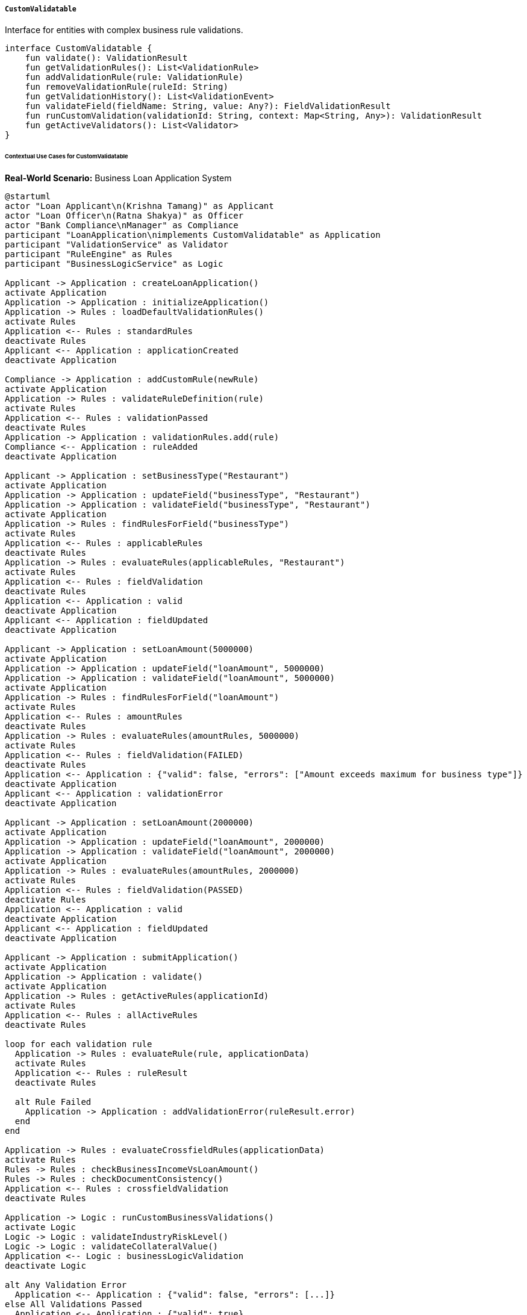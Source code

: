 ===== `CustomValidatable`
Interface for entities with complex business rule validations.

[source,kotlin]
----
interface CustomValidatable {
    fun validate(): ValidationResult
    fun getValidationRules(): List<ValidationRule>
    fun addValidationRule(rule: ValidationRule)
    fun removeValidationRule(ruleId: String)
    fun getValidationHistory(): List<ValidationEvent>
    fun validateField(fieldName: String, value: Any?): FieldValidationResult
    fun runCustomValidation(validationId: String, context: Map<String, Any>): ValidationResult
    fun getActiveValidators(): List<Validator>
}
----

====== Contextual Use Cases for CustomValidatable

*Real-World Scenario:* Business Loan Application System

[plantuml]
----
@startuml
actor "Loan Applicant\n(Krishna Tamang)" as Applicant
actor "Loan Officer\n(Ratna Shakya)" as Officer
actor "Bank Compliance\nManager" as Compliance
participant "LoanApplication\nimplements CustomValidatable" as Application
participant "ValidationService" as Validator
participant "RuleEngine" as Rules
participant "BusinessLogicService" as Logic

Applicant -> Application : createLoanApplication()
activate Application
Application -> Application : initializeApplication()
Application -> Rules : loadDefaultValidationRules()
activate Rules
Application <-- Rules : standardRules
deactivate Rules
Applicant <-- Application : applicationCreated
deactivate Application

Compliance -> Application : addCustomRule(newRule)
activate Application
Application -> Rules : validateRuleDefinition(rule)
activate Rules
Application <-- Rules : validationPassed
deactivate Rules
Application -> Application : validationRules.add(rule)
Compliance <-- Application : ruleAdded
deactivate Application

Applicant -> Application : setBusinessType("Restaurant")
activate Application
Application -> Application : updateField("businessType", "Restaurant")
Application -> Application : validateField("businessType", "Restaurant")
activate Application
Application -> Rules : findRulesForField("businessType")
activate Rules
Application <-- Rules : applicableRules
deactivate Rules
Application -> Rules : evaluateRules(applicableRules, "Restaurant")
activate Rules
Application <-- Rules : fieldValidation
deactivate Rules
Application <-- Application : valid
deactivate Application
Applicant <-- Application : fieldUpdated
deactivate Application

Applicant -> Application : setLoanAmount(5000000)
activate Application
Application -> Application : updateField("loanAmount", 5000000)
Application -> Application : validateField("loanAmount", 5000000)
activate Application
Application -> Rules : findRulesForField("loanAmount")
activate Rules
Application <-- Rules : amountRules
deactivate Rules
Application -> Rules : evaluateRules(amountRules, 5000000)
activate Rules
Application <-- Rules : fieldValidation(FAILED)
deactivate Rules
Application <-- Application : {"valid": false, "errors": ["Amount exceeds maximum for business type"]}
deactivate Application
Applicant <-- Application : validationError
deactivate Application

Applicant -> Application : setLoanAmount(2000000)
activate Application
Application -> Application : updateField("loanAmount", 2000000)
Application -> Application : validateField("loanAmount", 2000000)
activate Application
Application -> Rules : evaluateRules(amountRules, 2000000)
activate Rules
Application <-- Rules : fieldValidation(PASSED)
deactivate Rules
Application <-- Application : valid
deactivate Application
Applicant <-- Application : fieldUpdated
deactivate Application

Applicant -> Application : submitApplication()
activate Application
Application -> Application : validate()
activate Application
Application -> Rules : getActiveRules(applicationId)
activate Rules
Application <-- Rules : allActiveRules
deactivate Rules

loop for each validation rule
  Application -> Rules : evaluateRule(rule, applicationData)
  activate Rules
  Application <-- Rules : ruleResult
  deactivate Rules
  
  alt Rule Failed
    Application -> Application : addValidationError(ruleResult.error)
  end
end

Application -> Rules : evaluateCrossfieldRules(applicationData)
activate Rules
Rules -> Rules : checkBusinessIncomeVsLoanAmount()
Rules -> Rules : checkDocumentConsistency()
Application <-- Rules : crossfieldValidation
deactivate Rules

Application -> Logic : runCustomBusinessValidations()
activate Logic
Logic -> Logic : validateIndustryRiskLevel()
Logic -> Logic : validateCollateralValue()
Application <-- Logic : businessLogicValidation
deactivate Logic

alt Any Validation Error
  Application <-- Application : {"valid": false, "errors": [...]}
else All Validations Passed
  Application <-- Application : {"valid": true}
end
deactivate Application

alt Validation Failed
  Applicant <-- Application : validationErrors
else Validation Passed
  Application -> Application : markSubmitted()
  Applicant <-- Application : submissionConfirmed
end
deactivate Application

Officer -> Application : reviewApplication()
activate Application
Officer <-- Application : applicationWithValidations
deactivate Application

Officer -> Application : runCustomValidation("creditCheckValidation", context)
activate Application
Application -> Rules : getValidationById("creditCheckValidation")
activate Rules
Application <-- Rules : customValidation
deactivate Rules
Application -> Rules : executeCustomValidation(customValidation, context)
activate Rules
Rules -> Rules : checkCreditHistory()
Rules -> Rules : evaluateCreditRatio()
Application <-- Rules : customValidationResult
deactivate Rules
Officer <-- Application : customValidationResults
deactivate Application

Officer -> Application : getValidationHistory()
activate Application
Application -> Validator : getValidationEvents(applicationId)
activate Validator
Application <-- Validator : validationHistory
deactivate Validator
Officer <-- Application : validationEventLog
deactivate Application
@enduml
----

*Implementation Details:*
The Nepal Finance Limited uses the CustomValidatable interface in its Business Loan Application System to implement complex, industry-specific validation rules that ensure compliance with banking regulations and risk management policies.

When restaurant owner Krishna Tamang begins a loan application, the system initializes with standard validation rules. The Bank's Compliance Manager has previously configured industry-specific rules, adding a custom rule that restaurants require specific licensing documentation and have certain loan amount limitations based on their business category.

As Krishna completes the application, each field is validated in real-time. When he enters "Restaurant" as the business type, the system validates this against allowed business categories. However, when he enters a loan amount of 5,000,000 NPR, the validation fails because the custom rule for restaurants limits initial loans to 3,000,000 NPR without additional collateral. The system provides specific feedback, allowing Krishna to adjust his request to a compliant 2,000,000 NPR.

Upon submission, the system performs a comprehensive validation across all rules, including:
1. Field-level validations (e.g., required fields, format checks)
2. Cross-field validations (e.g., income must be proportional to requested loan amount)
3. Business logic validations (e.g., industry risk assessments, collateral evaluations)

During review, Loan Officer Ratna runs additional custom validations that require external data, such as credit checks that weren't possible during the initial submission. She can also review the complete validation history, showing which rules were evaluated, when, and what results they produced.

The system implements several validation rule types:
- Required field rules (ensuring necessary information is provided)
- Format rules (ensuring data is in the correct format)
- Range rules (ensuring numerical values fall within acceptable ranges)
- Relational rules (ensuring relationships between fields are valid)
- Business-specific rules (applying industry regulations to specific business types)
- Temporal rules (ensuring date-based constraints are satisfied)

This comprehensive validation approach ensures that only compliant applications proceed to the approval stage, reducing risk and streamlining the loan processing workflow.

*Technical Implementation Example:*
```kotlin
class LoanApplication : BaseEntity(), CustomValidatable {
    var applicantName: String = ""
    var businessType: String = ""
    var loanAmount: BigDecimal = BigDecimal.ZERO
    var loanPurpose: String = ""
    var businessIncomeMonthly: BigDecimal = BigDecimal.ZERO
    var businessAgeYears: Int = 0
    
    @OneToMany(cascade = [CascadeType.ALL], orphanRemoval = true)
    var validationRules: MutableList<ValidationRule> = mutableListOf()
    
    @OneToMany(cascade = [CascadeType.ALL], orphanRemoval = true)
    var validationHistory: MutableList<ValidationEvent> = mutableListOf()
    
    // Implementation of CustomValidatable interface
    override fun validate(): ValidationResult {
        val errors = mutableListOf<ValidationError>()
        
        // Get all active rules for this application
        val rules = getValidationRules()
        
        // Run field-level validations
        for (rule in rules) {
            val fieldName = rule.fieldName
            if (fieldName != null) {
                val fieldValue = when (fieldName) {
                    "applicantName" -> applicantName
                    "businessType" -> businessType
                    "loanAmount" -> loanAmount
                    "loanPurpose" -> loanPurpose
                    "businessIncomeMonthly" -> businessIncomeMonthly
                    "businessAgeYears" -> businessAgeYears
                    else -> null
                }
                
                val result = rule.validate(fieldValue)
                if (!result.valid) {
                    errors.addAll(result.errors)
                }
            }
        }
        
        // Run cross-field validations
        val crossFieldRules = rules.filter { it.fieldName == null }
        for (rule in crossFieldRules) {
            val dataMap = mapOf(
                "applicantName" to applicantName,
                "businessType" to businessType,
                "loanAmount" to loanAmount,
                "loanPurpose" to loanPurpose,
                "businessIncomeMonthly" to businessIncomeMonthly,
                "businessAgeYears" to businessAgeYears
            )
            
            val result = rule.validate(dataMap)
            if (!result.valid) {
                errors.addAll(result.errors)
            }
        }
        
        // Record validation event
        val event = ValidationEvent(
            entityId = this.id,
            timestamp = Instant.now(),
            validationType = "FULL",
            performedBy = SecurityContext.getCurrentUser()?.username ?: "SYSTEM",
            successful = errors.isEmpty(),
            errorCount = errors.size,
            details = if (errors.isNotEmpty()) errors.joinToString("; ") else "Validation successful"
        )
        validationHistory.add(event)
        
        return ValidationResult(errors.isEmpty(), errors)
    }
    
    override fun getValidationRules(): List<ValidationRule> {
        return validationRules
    }
    
    override fun addValidationRule(rule: ValidationRule) {
        // Check if a similar rule already exists
        val existingRule = validationRules.find { it.ruleId == rule.ruleId }
        if (existingRule != null) {
            validationRules.remove(existingRule)
        }
        
        validationRules.add(rule)
    }
    
    override fun removeValidationRule(ruleId: String) {
        validationRules.removeIf { it.ruleId == ruleId }
    }
    
    override fun getValidationHistory(): List<ValidationEvent> {
        return validationHistory
    }
    
    override fun validateField(fieldName: String, value: Any?): FieldValidationResult {
        val rules = validationRules.filter { it.fieldName == fieldName }
        val errors = mutableListOf<ValidationError>()
        
        for (rule in rules) {
            val result = rule.validate(value)
            if (!result.valid) {
                errors.addAll(result.errors)
            }
        }
        
        // Record field validation event
        val event = ValidationEvent(
            entityId = this.id,
            timestamp = Instant.now(),
            validationType = "FIELD",
            field = fieldName,
            performedBy = SecurityContext.getCurrentUser()?.username ?: "SYSTEM",
            successful = errors.isEmpty(),
            errorCount = errors.size,
            details = if (errors.isNotEmpty()) errors.joinToString("; ") else "Field validation successful"
        )
        validationHistory.add(event)
        
        return FieldValidationResult(fieldName, errors.isEmpty(), errors)
    }
    
    override fun runCustomValidation(validationId: String, context: Map<String, Any>): ValidationResult {
        val validator = validatorRegistry.getValidator(validationId)
            ?: return ValidationResult(false, listOf(ValidationError("Unknown validator: $validationId")))
        
        val result = validator.validate(this, context)
        
        // Record custom validation event
        val event = ValidationEvent(
            entityId = this.id,
            timestamp = Instant.now(),
            validationType = "CUSTOM",
            customValidatorId = validationId,
            performedBy = SecurityContext.getCurrentUser()?.username ?: "SYSTEM",
            successful = result.valid,
            errorCount = result.errors.size,
            details = if (result.errors.isNotEmpty()) result.errors.joinToString("; ") else "Custom validation successful"
        )
        validationHistory.add(event)
        
        return result
    }
    
    override fun getActiveValidators(): List<Validator> {
        return validatorRegistry.getValidatorsForEntityType("LoanApplication")
    }
}
```
